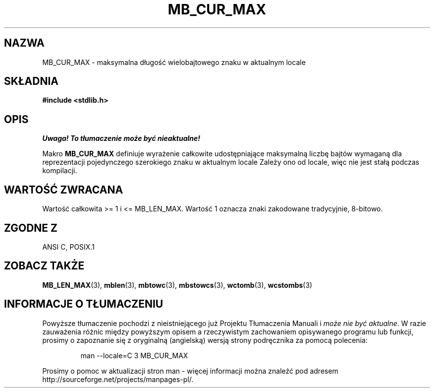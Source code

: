 .\" Tłumaczenie wersji man-pages 1.39 - wrzesień 2001 PTM
.\" Andrzej Krzysztofowicz <ankry@mif.pg.gda.pl>
.\" --------
.\" Copyright (c) Bruno Haible <haible@clisp.cons.org>
.\"
.\" This is free documentation; you can redistribute it and/or
.\" modify it under the terms of the GNU General Public License as
.\" published by the Free Software Foundation; either version 2 of
.\" the License, or (at your option) any later version.
.\"
.\" References consulted:
.\"   GNU glibc-2 source code and manual
.\"   Dinkumware C library reference http://www.dinkumware.com/
.\"   OpenGroup's Single Unix specification http://www.UNIX-systems.org/online.html
.\"
.\" Modified, aeb, 990824
.\" --------
.TH MB_CUR_MAX 3 1999-07-04 "Linux" "Podręcznik programisty Linuksa"
.SH NAZWA
MB_CUR_MAX \- maksymalna długość wielobajtowego znaku w aktualnym locale
.SH SKŁADNIA
.nf
.B #include <stdlib.h>
.fi
.SH OPIS
\fI Uwaga! To tłumaczenie może być nieaktualne!\fP
.PP
Makro
.B MB_CUR_MAX
definiuje wyrażenie całkowite udostępniające maksymalną liczbę bajtów wymaganą
dla reprezentacji pojedynczego szerokiego znaku w aktualnym locale
Zależy ono od locale, więc nie jest stałą podczas kompilacji.
.SH "WARTOŚĆ ZWRACANA"
Wartość całkowita >= 1 i <= MB_LEN_MAX.
Wartość 1 oznacza znaki zakodowane tradycyjnie, 8-bitowo.
.SH "ZGODNE Z"
ANSI C, POSIX.1
.SH "ZOBACZ TAKŻE"
.BR MB_LEN_MAX (3),
.BR mblen (3),
.BR mbtowc (3),
.BR mbstowcs (3),
.BR wctomb (3),
.BR wcstombs (3)
.SH "INFORMACJE O TŁUMACZENIU"
Powyższe tłumaczenie pochodzi z nieistniejącego już Projektu Tłumaczenia Manuali i 
\fImoże nie być aktualne\fR. W razie zauważenia różnic między powyższym opisem
a rzeczywistym zachowaniem opisywanego programu lub funkcji, prosimy o zapoznanie 
się z oryginalną (angielską) wersją strony podręcznika za pomocą polecenia:
.IP
man \-\-locale=C 3 MB_CUR_MAX
.PP
Prosimy o pomoc w aktualizacji stron man \- więcej informacji można znaleźć pod
adresem http://sourceforge.net/projects/manpages\-pl/.

